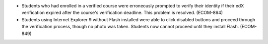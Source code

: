 
* Students who had enrolled in a verified course were erroneously prompted to
  verify their identity if their edX verification expired after the course's
  verification deadline. This problem is resolved. (ECOM-864)

* Students using Internet Explorer 9 without Flash installed were able to click
  disabled buttons and proceed through the verification process, though no
  photo was taken. Students now cannot proceed until they install Flash.
  (ECOM-849)
